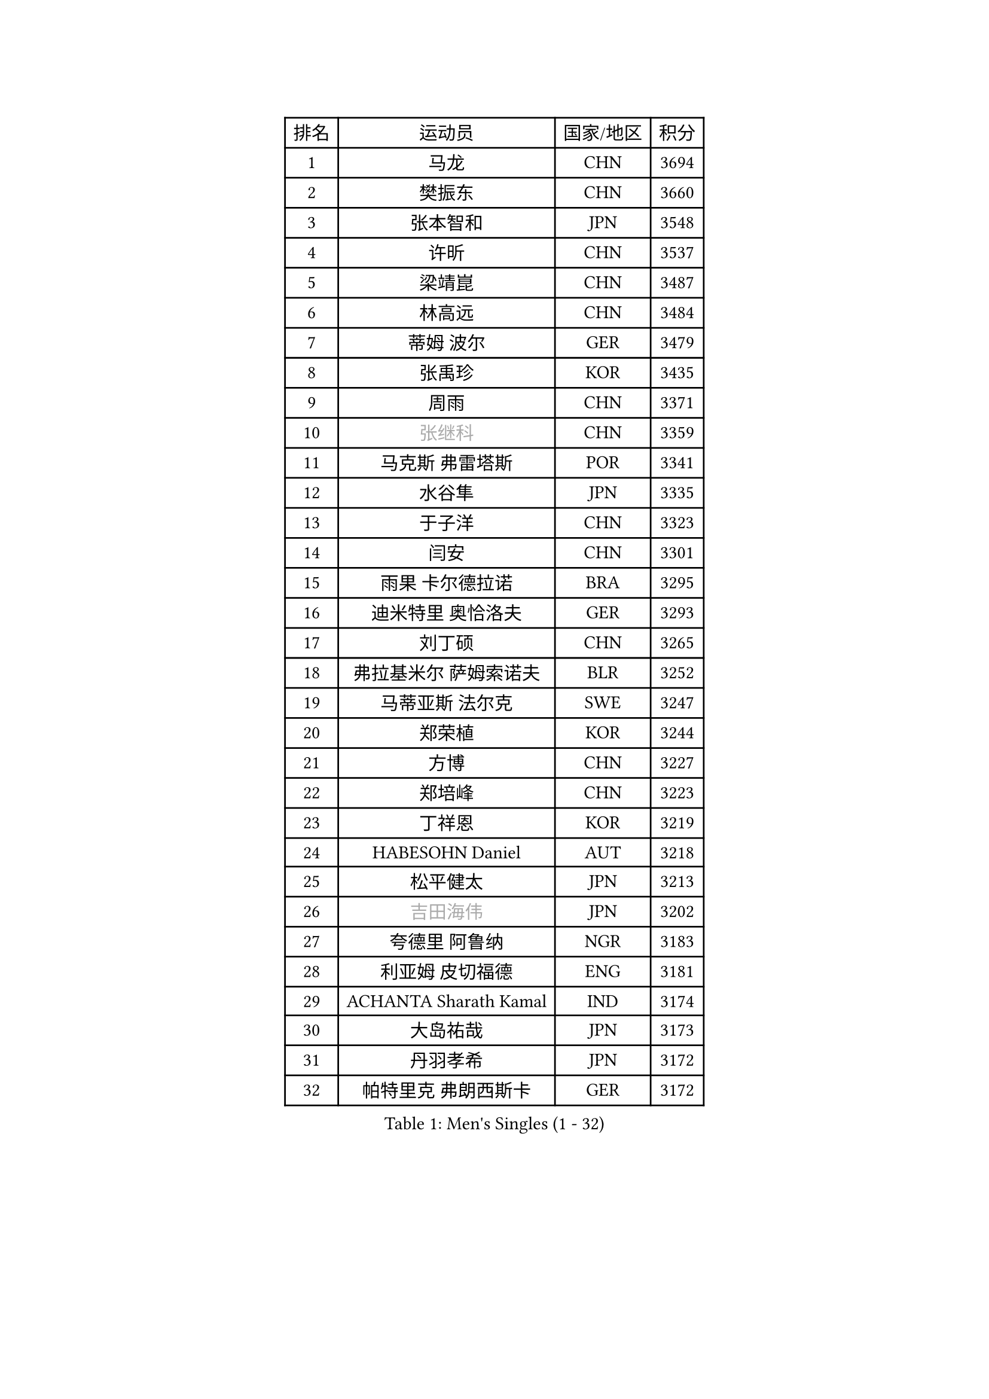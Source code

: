 
#set text(font: ("Courier New", "NSimSun"))
#figure(
  caption: "Men's Singles (1 - 32)",
    table(
      columns: 4,
      [排名], [运动员], [国家/地区], [积分],
      [1], [马龙], [CHN], [3694],
      [2], [樊振东], [CHN], [3660],
      [3], [张本智和], [JPN], [3548],
      [4], [许昕], [CHN], [3537],
      [5], [梁靖崑], [CHN], [3487],
      [6], [林高远], [CHN], [3484],
      [7], [蒂姆 波尔], [GER], [3479],
      [8], [张禹珍], [KOR], [3435],
      [9], [周雨], [CHN], [3371],
      [10], [#text(gray, "张继科")], [CHN], [3359],
      [11], [马克斯 弗雷塔斯], [POR], [3341],
      [12], [水谷隼], [JPN], [3335],
      [13], [于子洋], [CHN], [3323],
      [14], [闫安], [CHN], [3301],
      [15], [雨果 卡尔德拉诺], [BRA], [3295],
      [16], [迪米特里 奥恰洛夫], [GER], [3293],
      [17], [刘丁硕], [CHN], [3265],
      [18], [弗拉基米尔 萨姆索诺夫], [BLR], [3252],
      [19], [马蒂亚斯 法尔克], [SWE], [3247],
      [20], [郑荣植], [KOR], [3244],
      [21], [方博], [CHN], [3227],
      [22], [郑培峰], [CHN], [3223],
      [23], [丁祥恩], [KOR], [3219],
      [24], [HABESOHN Daniel], [AUT], [3218],
      [25], [松平健太], [JPN], [3213],
      [26], [#text(gray, "吉田海伟")], [JPN], [3202],
      [27], [夸德里 阿鲁纳], [NGR], [3183],
      [28], [利亚姆 皮切福德], [ENG], [3181],
      [29], [ACHANTA Sharath Kamal], [IND], [3174],
      [30], [大岛祐哉], [JPN], [3173],
      [31], [丹羽孝希], [JPN], [3172],
      [32], [帕特里克 弗朗西斯卡], [GER], [3172],
    )
  )#pagebreak()

#set text(font: ("Courier New", "NSimSun"))
#figure(
  caption: "Men's Singles (33 - 64)",
    table(
      columns: 4,
      [排名], [运动员], [国家/地区], [积分],
      [33], [吉村和弘], [JPN], [3157],
      [34], [IONESCU Ovidiu], [ROU], [3157],
      [35], [黄镇廷], [HKG], [3153],
      [36], [朱霖峰], [CHN], [3153],
      [37], [林钟勋], [KOR], [3152],
      [38], [庄智渊], [TPE], [3131],
      [39], [森园政崇], [JPN], [3126],
      [40], [李尚洙], [KOR], [3119],
      [41], [乔纳森 格罗斯], [DEN], [3118],
      [42], [赵胜敏], [KOR], [3115],
      [43], [UEDA Jin], [JPN], [3115],
      [44], [林昀儒], [TPE], [3115],
      [45], [GNANASEKARAN Sathiyan], [IND], [3113],
      [46], [KOU Lei], [UKR], [3111],
      [47], [TOKIC Bojan], [SLO], [3105],
      [48], [达科 约奇克], [SLO], [3104],
      [49], [特里斯坦 弗洛雷], [FRA], [3101],
      [50], [SKACHKOV Kirill], [RUS], [3099],
      [51], [吉村真晴], [JPN], [3096],
      [52], [徐晨皓], [CHN], [3095],
      [53], [汪洋], [SVK], [3094],
      [54], [及川瑞基], [JPN], [3093],
      [55], [吉田雅己], [JPN], [3089],
      [56], [王楚钦], [CHN], [3083],
      [57], [西蒙 高兹], [FRA], [3078],
      [58], [帕纳吉奥迪斯 吉奥尼斯], [GRE], [3077],
      [59], [周启豪], [CHN], [3075],
      [60], [FILUS Ruwen], [GER], [3075],
      [61], [GERASSIMENKO Kirill], [KAZ], [3065],
      [62], [诺沙迪 阿拉米扬], [IRI], [3064],
      [63], [BADOWSKI Marek], [POL], [3059],
      [64], [巴斯蒂安 斯蒂格], [GER], [3037],
    )
  )#pagebreak()

#set text(font: ("Courier New", "NSimSun"))
#figure(
  caption: "Men's Singles (65 - 96)",
    table(
      columns: 4,
      [排名], [运动员], [国家/地区], [积分],
      [65], [克里斯坦 卡尔松], [SWE], [3021],
      [66], [LIAO Cheng-Ting], [TPE], [3018],
      [67], [安德烈 加奇尼], [CRO], [3016],
      [68], [贝内迪克特 杜达], [GER], [3016],
      [69], [WALTHER Ricardo], [GER], [3009],
      [70], [PERSSON Jon], [SWE], [3008],
      [71], [TAKAKIWA Taku], [JPN], [3004],
      [72], [艾曼纽 莱贝松], [FRA], [3002],
      [73], [#text(gray, "朴申赫")], [PRK], [3000],
      [74], [村松雄斗], [JPN], [2999],
      [75], [薛飞], [CHN], [2993],
      [76], [#text(gray, "LI Ping")], [QAT], [2992],
      [77], [SHIBAEV Alexander], [RUS], [2990],
      [78], [神巧也], [JPN], [2990],
      [79], [斯特凡 菲格尔], [AUT], [2988],
      [80], [PARK Ganghyeon], [KOR], [2982],
      [81], [LIND Anders], [DEN], [2974],
      [82], [CHIANG Hung-Chieh], [TPE], [2967],
      [83], [OLAH Benedek], [FIN], [2966],
      [84], [WANG Zengyi], [POL], [2964],
      [85], [蒂亚戈 阿波罗尼亚], [POR], [2956],
      [86], [GERELL Par], [SWE], [2948],
      [87], [KIM Donghyun], [KOR], [2945],
      [88], [TSUBOI Gustavo], [BRA], [2942],
      [89], [LUNDQVIST Jens], [SWE], [2934],
      [90], [WANG Eugene], [CAN], [2928],
      [91], [ZHMUDENKO Yaroslav], [UKR], [2925],
      [92], [KIZUKURI Yuto], [JPN], [2923],
      [93], [ROBLES Alvaro], [ESP], [2913],
      [94], [奥马尔 阿萨尔], [EGY], [2912],
      [95], [MONTEIRO Joao], [POR], [2912],
      [96], [马特], [CHN], [2912],
    )
  )#pagebreak()

#set text(font: ("Courier New", "NSimSun"))
#figure(
  caption: "Men's Singles (97 - 128)",
    table(
      columns: 4,
      [排名], [运动员], [国家/地区], [积分],
      [97], [ANGLES Enzo], [FRA], [2911],
      [98], [DESAI Harmeet], [IND], [2902],
      [99], [周恺], [CHN], [2898],
      [100], [KIM Minhyeok], [KOR], [2892],
      [101], [罗伯特 加尔多斯], [AUT], [2892],
      [102], [MACHI Asuka], [JPN], [2884],
      [103], [ZHAI Yujia], [DEN], [2879],
      [104], [NUYTINCK Cedric], [BEL], [2875],
      [105], [HO Kwan Kit], [HKG], [2872],
      [106], [江天一], [HKG], [2869],
      [107], [MATSUDAIRA Kenji], [JPN], [2869],
      [108], [金珉锡], [KOR], [2864],
      [109], [LIVENTSOV Alexey], [RUS], [2862],
      [110], [LAM Siu Hang], [HKG], [2860],
      [111], [雅克布 迪亚斯], [POL], [2856],
      [112], [PISTEJ Lubomir], [SVK], [2851],
      [113], [PUCAR Tomislav], [CRO], [2849],
      [114], [MAJOROS Bence], [HUN], [2848],
      [115], [陈建安], [TPE], [2846],
      [116], [JANCARIK Lubomir], [CZE], [2842],
      [117], [KANG Dongsoo], [KOR], [2835],
      [118], [HIRANO Yuki], [JPN], [2829],
      [119], [DRINKHALL Paul], [ENG], [2825],
      [120], [田中佑汰], [JPN], [2823],
      [121], [STOYANOV Niagol], [ITA], [2820],
      [122], [特鲁斯 莫雷加德], [SWE], [2819],
      [123], [TREGLER Tomas], [CZE], [2816],
      [124], [#text(gray, "高宁")], [SGP], [2814],
      [125], [SAMBE Kohei], [JPN], [2812],
      [126], [卡纳克 贾哈], [USA], [2805],
      [127], [#text(gray, "ELOI Damien")], [FRA], [2803],
      [128], [OUAICHE Stephane], [FRA], [2800],
    )
  )